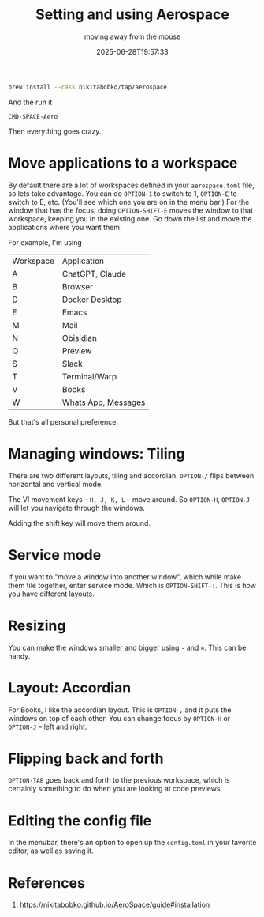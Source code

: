 #+title: Setting and using Aerospace
#+subtitle: moving away from the mouse
#+tags[]: aerospace osx
#+date: 2025-06-28T19:57:33

#+begin_src bash
  brew install --cask nikitabobko/tap/aerospace
#+end_src

And the run it

=CMD-SPACE-Aero=

Then everything goes crazy.

* Move applications to a workspace

By default there are a lot of workspaces defined in your
=aerospace.toml= file, so lets take advantage.  You can do =OPTION-1= to
switch to 1, =OPTION-E= to switch to E, etc.  (You'll see which one you
are on in the menu bar.)  For the window that has the focus, doing
=OPTION-SHIFT-E= moves the window to that workspace, keeping you in the
existing one.  Go down the list and move the applications where you
want them.

For example, I'm using 

#+ATTR_HTML: :class table table-striped
| Workspace | Application         |
| A         | ChatGPT, Claude     |
| B         | Browser             |
| D         | Docker Desktop      |
| E         | Emacs               |
| M         | Mail                |
| N         | Obisidian           |
| Q         | Preview             |
| S         | Slack               |
| T         | Terminal/Warp       |
| V         | Books               |
| W         | Whats App, Messages |

But that's all personal preference.

* Managing windows: Tiling

There are two different layouts, tiling and accordian.  =OPTION-/= flips
between horizontal and vertical mode.

The VI movement keys -- =H, J, K, L= -- move around.  So =OPTION-H=,
=OPTION-J= will let you navigate through the windows.

Adding the shift key will move them around.

* Service mode

If you want to "move a window into another window", which while make
them tile together, enter service mode.  Which is =OPTION-SHIFT-:=.
This is how you have different layouts.

* Resizing

You can make the windows smaller and bigger using =-= and ===.  This can
be handy.

* Layout: Accordian

For Books, I like the accordian layout.  This is =OPTION-,= and it puts
the windows on top of each other.  You can change focus by =OPTION-H= or
=OPTION-J= -- left and right.

* Flipping back and forth

=OPTION-TAB= goes back and forth to the previous workspace, which is
certainly something to do when you are looking at code previews.

* Editing the config file

In the menubar, there's an option to open up the =config.toml= in your
favorite editor, as well as saving it.

* References

1. https://nikitabobko.github.io/AeroSpace/guide#installation
   
# Local Variables:
# eval: (add-hook 'after-save-hook (lambda ()(org-babel-tangle)) nil t)
# End:
